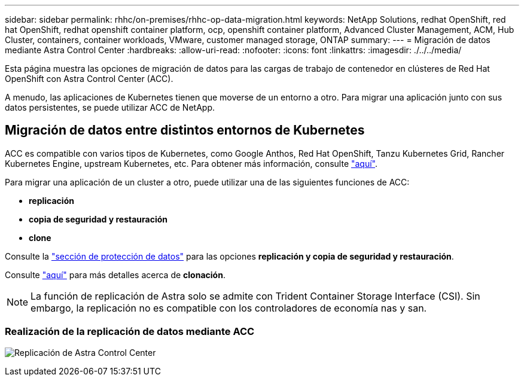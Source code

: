 ---
sidebar: sidebar 
permalink: rhhc/on-premises/rhhc-op-data-migration.html 
keywords: NetApp Solutions, redhat OpenShift, red hat OpenShift, redhat openshift container platform, ocp, openshift container platform, Advanced Cluster Management, ACM, Hub Cluster, containers, container workloads, VMware, customer managed storage, ONTAP 
summary:  
---
= Migración de datos mediante Astra Control Center
:hardbreaks:
:allow-uri-read: 
:nofooter: 
:icons: font
:linkattrs: 
:imagesdir: ./../../media/


[role="lead"]
Esta página muestra las opciones de migración de datos para las cargas de trabajo de contenedor en clústeres de Red Hat OpenShift con Astra Control Center (ACC).

A menudo, las aplicaciones de Kubernetes tienen que moverse de un entorno a otro. Para migrar una aplicación junto con sus datos persistentes, se puede utilizar ACC de NetApp.



== Migración de datos entre distintos entornos de Kubernetes

ACC es compatible con varios tipos de Kubernetes, como Google Anthos, Red Hat OpenShift, Tanzu Kubernetes Grid, Rancher Kubernetes Engine, upstream Kubernetes, etc. Para obtener más información, consulte link:https://docs.netapp.com/us-en/astra-control-center/get-started/requirements.html#supported-host-cluster-kubernetes-environments["aquí"].

Para migrar una aplicación de un cluster a otro, puede utilizar una de las siguientes funciones de ACC:

* ** replicación **
* ** copia de seguridad y restauración **
* ** clone **


Consulte la link:../data-protection["sección de protección de datos"] para las opciones **replicación y copia de seguridad y restauración**.

Consulte link:https://docs.netapp.com/us-en/astra-control-center/use/clone-apps.html["aquí"] para más detalles acerca de **clonación**.


NOTE: La función de replicación de Astra solo se admite con Trident Container Storage Interface (CSI). Sin embargo, la replicación no es compatible con los controladores de economía nas y san.



=== Realización de la replicación de datos mediante ACC

image:rhhc-onprem-dp-rep.png["Replicación de Astra Control Center"]
